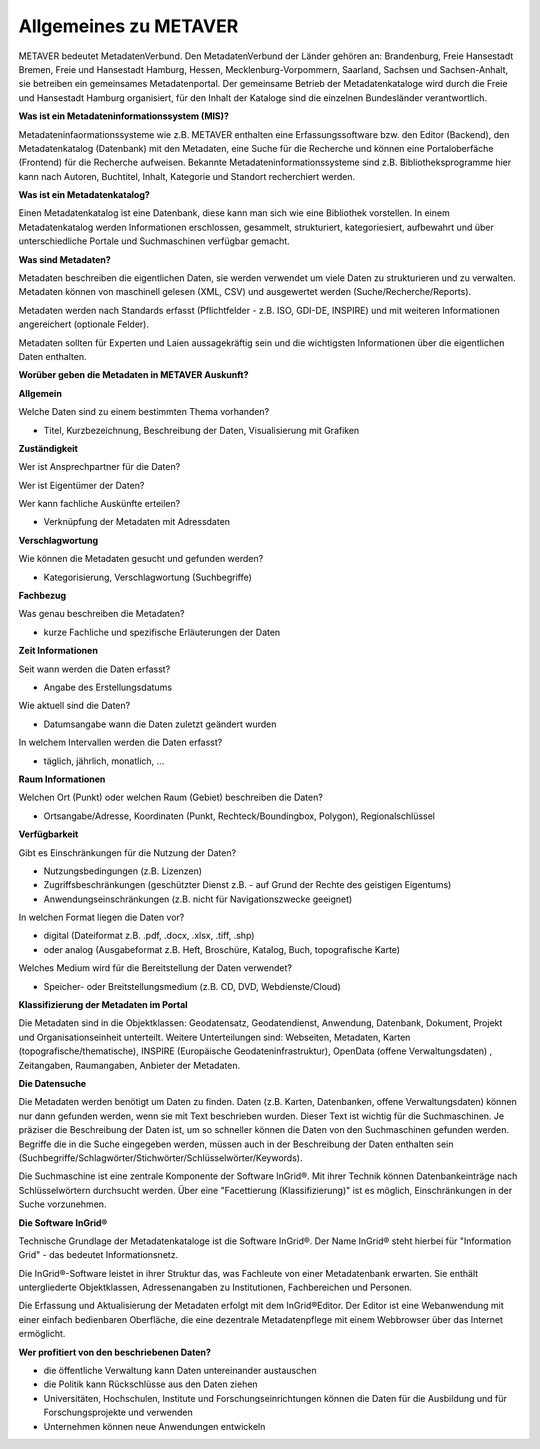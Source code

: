 
Allgemeines zu METAVER
=======================

METAVER bedeutet MetadatenVerbund. Den MetadatenVerbund der Länder gehören an: Brandenburg, Freie Hansestadt Bremen, Freie und Hansestadt Hamburg, Hessen, Mecklenburg-Vorpommern, Saarland, Sachsen und Sachsen-Anhalt, sie betreiben ein gemeinsames Metadatenportal. Der gemeinsame Betrieb der Metadatenkataloge wird durch die Freie und Hansestadt Hamburg organisiert, für den Inhalt der Kataloge sind die einzelnen Bundesländer verantwortlich.


**Was ist ein Metadateninformationssystem (MIS)?**

Metadateninfaormationssysteme wie z.B. METAVER enthalten eine Erfassungssoftware bzw. den Editor (Backend), den Metadatenkatalog (Datenbank) mit den Metadaten, eine Suche für die Recherche und können eine Portaloberfäche (Frontend) für die Recherche aufweisen. Bekannte Metadateninformationssysteme sind z.B. Bibliotheksprogramme hier kann nach Autoren, Buchtitel, Inhalt, Kategorie und Standort recherchiert werden.


**Was ist ein Metadatenkatalog?**

Einen Metadatenkatalog ist eine Datenbank, diese kann man sich wie eine Bibliothek vorstellen. In einem Metadatenkatalog werden Informationen erschlossen, gesammelt, strukturiert, kategoriesiert, aufbewahrt und über unterschiedliche Portale und Suchmaschinen verfügbar gemacht. 


**Was sind Metadaten?** 

Metadaten beschreiben die eigentlichen Daten, sie werden verwendet um viele Daten zu strukturieren und zu verwalten. Metadaten können von maschinell gelesen (XML, CSV) und ausgewertet werden (Suche/Recherche/Reports).

Metadaten werden nach Standards erfasst (Pflichtfelder - z.B. ISO, GDI-DE, INSPIRE) und mit weiteren Informationen angereichert (optionale Felder).

Metadaten sollten für Experten und Laien aussagekräftig sein und die wichtigsten Informationen über die eigentlichen Daten enthalten.


**Worüber geben die Metadaten in METAVER Auskunft?**

**Allgemein**

Welche Daten sind zu einem bestimmten Thema vorhanden?

- Titel, Kurzbezeichnung, Beschreibung der Daten, Visualisierung mit Grafiken

**Zuständigkeit**

Wer ist Ansprechpartner für die Daten?

Wer ist Eigentümer der Daten?

Wer kann fachliche Auskünfte erteilen?

- Verknüpfung der Metadaten mit Adressdaten
  
**Verschlagwortung**

Wie können die Metadaten gesucht und gefunden werden?

- Kategorisierung, Verschlagwortung (Suchbegriffe) 

**Fachbezug**

Was genau beschreiben die Metadaten?

- kurze Fachliche und spezifische Erläuterungen der Daten

**Zeit Informationen**

Seit wann werden die Daten erfasst?

- Angabe des Erstellungsdatums

Wie aktuell sind die Daten?

- Datumsangabe wann die Daten zuletzt geändert wurden

In welchem Intervallen werden die Daten erfasst?

- täglich, jährlich, monatlich, ...

**Raum Informationen**

Welchen Ort (Punkt) oder welchen Raum (Gebiet) beschreiben die Daten?

- Ortsangabe/Adresse, Koordinaten (Punkt, Rechteck/Boundingbox, Polygon), Regionalschlüssel

**Verfügbarkeit**

Gibt es Einschränkungen für die Nutzung der Daten?

- Nutzungsbedingungen (z.B. Lizenzen)

- Zugriffsbeschränkungen (geschützter Dienst z.B. - auf Grund der Rechte des geistigen Eigentums)

- Anwendungseinschränkungen (z.B. nicht für Navigationszwecke geeignet)

In welchen Format liegen die Daten vor?

- digital (Dateiformat z.B. .pdf, .docx, .xlsx, .tiff, .shp)

- oder analog (Ausgabeformat z.B. Heft, Broschüre, Katalog, Buch, topografische Karte)

Welches Medium wird für die Bereitstellung der Daten verwendet?

- Speicher- oder Breitstellungsmedium (z.B. CD, DVD, Webdienste/Cloud)

**Klassifizierung der Metadaten im Portal**

Die Metadaten sind in die Objektklassen: Geodatensatz, Geodatendienst, Anwendung, Datenbank, Dokument, Projekt und Organisationseinheit unterteilt.
Weitere Unterteilungen sind: Webseiten, Metadaten, Karten (topografische/thematische), INSPIRE (Europäische Geodateninfrastruktur), OpenData (offene Verwaltungsdaten) , Zeitangaben, Raumangaben, Anbieter der Metadaten.

**Die Datensuche**

Die Metadaten werden benötigt um Daten zu finden. Daten (z.B. Karten, Datenbanken, offene Verwaltungsdaten) können nur dann gefunden werden, wenn sie mit Text beschrieben wurden. Dieser Text ist wichtig für die Suchmaschinen. Je präziser die Beschreibung der Daten ist, um so schneller können die Daten von den Suchmaschinen gefunden werden. Begriffe die in die Suche eingegeben werden, müssen auch in der Beschreibung der Daten enthalten sein (Suchbegriffe/Schlagwörter/Stichwörter/Schlüsselwörter/Keywords).

Die Suchmaschine ist eine zentrale Komponente der Software InGrid®. Mit ihrer Technik können Datenbankeinträge nach Schlüsselwörtern durchsucht werden. Über eine "Facettierung (Klassifizierung)" ist es möglich, Einschränkungen in der Suche vorzunehmen.

**Die Software InGrid®**

Technische Grundlage der Metadatenkataloge ist die Software InGrid®. Der Name InGrid® steht hierbei für "Information Grid" - das bedeutet Informationsnetz.

Die InGrid®-Software leistet in ihrer Struktur das, was Fachleute von einer Metadatenbank erwarten. Sie enthält untergliederte Objektklassen, Adressenangaben zu Institutionen, Fachbereichen und Personen.

Die Erfassung und Aktualisierung der Metadaten erfolgt mit dem InGrid®Editor. Der Editor ist eine Webanwendung mit einer einfach bedienbaren Oberfläche, die eine dezentrale Metadatenpflege mit einem Webbrowser über das Internet ermöglicht.


**Wer profitiert von den beschriebenen Daten?**

- die öffentliche Verwaltung kann Daten untereinander austauschen
- die Politik kann Rückschlüsse aus den Daten ziehen
- Universitäten, Hochschulen, Institute und Forschungseinrichtungen können die Daten für die Ausbildung und für Forschungsprojekte und verwenden
- Unternehmen können neue Anwendungen entwickeln